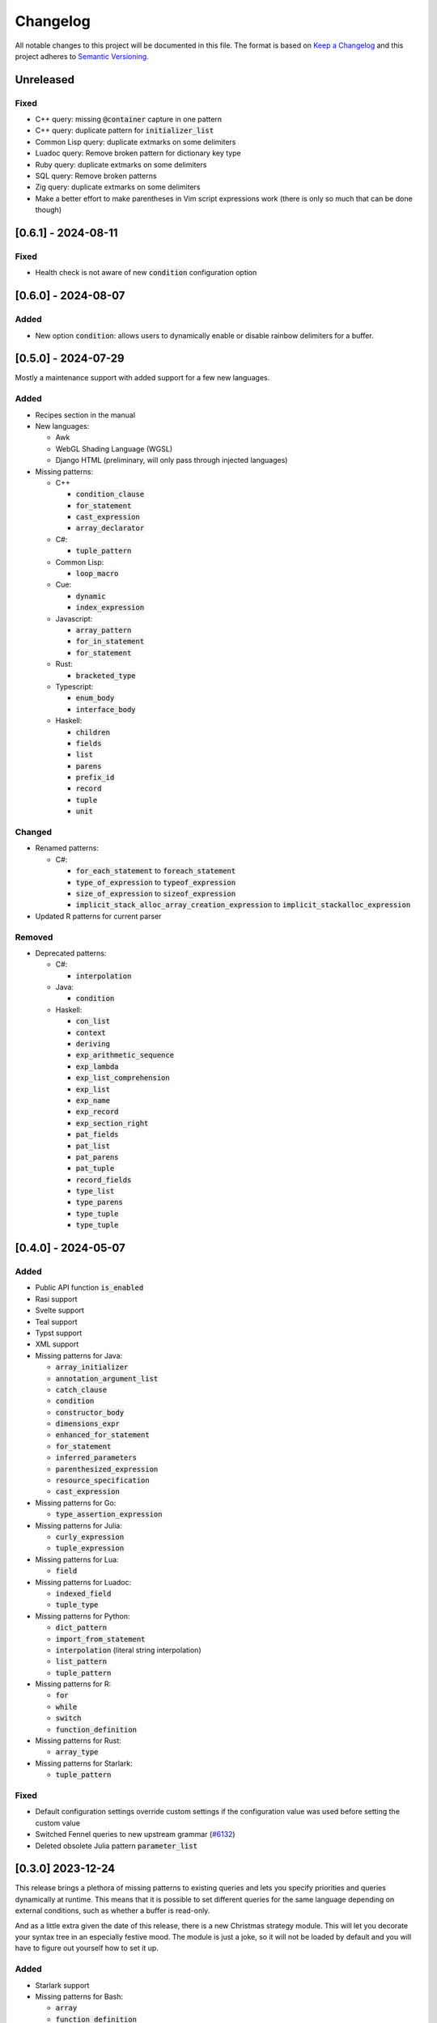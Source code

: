 .. default-role:: code

###########
 Changelog
###########

All notable changes to this project will be documented in this file. The format
is based on `Keep a Changelog`_ and this project adheres to `Semantic
Versioning`_.


Unreleased
##########

Fixed
=====

- C++ query: missing `@container` capture in one pattern
- C++ query: duplicate pattern for `initializer_list`
- Common Lisp query: duplicate extmarks on some delimiters
- Luadoc query: Remove broken pattern for dictionary key type
- Ruby query: duplicate extmarks on some delimiters
- SQL query: Remove broken patterns
- Zig query: duplicate extmarks on some delimiters
- Make a better effort to make parentheses in Vim script expressions work (there
  is only so much that can be done though)


[0.6.1] - 2024-08-11
####################

Fixed
=====

- Health check is not aware of new `condition` configuration option


[0.6.0] - 2024-08-07
####################

Added
=====

- New option `condition`: allows users to dynamically enable or disable rainbow
  delimiters for a buffer.


[0.5.0] - 2024-07-29
####################

Mostly a maintenance support with added support for a few new languages.

Added
=====
   
- Recipes section in the manual

- New languages:

  - Awk
  - WebGL Shading Language (WGSL)
  - Django HTML (preliminary, will only pass through injected languages)

- Missing patterns:

  - C++

    - `condition_clause`
    - `for_statement`
    - `cast_expression`
    - `array_declarator`

  - C#:
  
    - `tuple_pattern`
  
  - Common Lisp:
  
    - `loop_macro`
  
  - Cue:
  
    - `dynamic`
    - `index_expression`
  
  - Javascript:
  
    - `array_pattern`
    - `for_in_statement`
    - `for_statement`
  
  - Rust:
  
    - `bracketed_type`
  
  - Typescript:
  
    - `enum_body`
    - `interface_body`
  
  - Haskell:
  
    - `children`
    - `fields`
    - `list`
    - `parens`
    - `prefix_id`
    - `record`
    - `tuple`
    - `unit`

Changed
=======

- Renamed patterns:

  - C#:
  
    - `for_each_statement` to `foreach_statement`
    - `type_of_expression` to `typeof_expression`
    - `size_of_expression` to `sizeof_expression`
    - `implicit_stack_alloc_array_creation_expression` to `implicit_stackalloc_expression`

- Updated R patterns for current parser

Removed
=======

- Deprecated patterns:

  - C#:

    - `interpolation`

  - Java:

    - `condition`

  - Haskell:

    - `con_list`
    - `context`
    - `deriving`
    - `exp_arithmetic_sequence`
    - `exp_lambda`
    - `exp_list_comprehension`
    - `exp_list`
    - `exp_name`
    - `exp_record`
    - `exp_section_right`
    - `pat_fields`
    - `pat_list`
    - `pat_parens`
    - `pat_tuple`
    - `record_fields`
    - `type_list`
    - `type_parens`
    - `type_tuple`
    - `type_tuple`


[0.4.0] - 2024-05-07
####################

Added
=====

- Public API function `is_enabled`
- Rasi support
- Svelte support
- Teal support
- Typst support
- XML support
- Missing patterns for Java:

  - `array_initializer`
  - `annotation_argument_list`
  - `catch_clause`
  - `condition`
  - `constructor_body`
  - `dimensions_expr`
  - `enhanced_for_statement`
  - `for_statement`
  - `inferred_parameters`
  - `parenthesized_expression`
  - `resource_specification`
  - `cast_expression`

- Missing patterns for Go:

  - `type_assertion_expression`

- Missing patterns for Julia:

  - `curly_expression`
  - `tuple_expression`

- Missing patterns for Lua:

  - `field`

- Missing patterns for Luadoc:

  - `indexed_field`
  - `tuple_type`

- Missing patterns for Python:

  - `dict_pattern`
  - `import_from_statement`
  - `interpolation` (literal string interpolation)
  - `list_pattern`
  - `tuple_pattern`

- Missing patterns for R:

  -  `for`
  -  `while`
  -  `switch`
  -  `function_definition`

- Missing patterns for Rust:

  - `array_type`

- Missing patterns for Starlark:

  - `tuple_pattern`

Fixed
=====

- Default configuration settings override custom settings if the configuration
  value was used before setting the custom value
- Switched Fennel queries to new upstream grammar (`#6132`_)
- Deleted obsolete Julia pattern `parameter_list`

.. _#6132: https://github.com/nvim-treesitter/nvim-treesitter/pull/6132


[0.3.0] 2023-12-24
##################

This release brings a plethora of missing patterns to existing queries and lets
you specify priorities and queries dynamically at runtime.  This means that it
is possible to set different queries for the same language depending on
external conditions, such as whether a buffer is read-only.

And as a little extra given the date of this release, there is a new Christmas
strategy module.  This will let you decorate your syntax tree in an especially
festive mood.  The module is just a joke, so it will not be loaded by default
and you will have to figure out yourself how to set it up.

Added
=====

- Starlark support
- Missing patterns for Bash:

  - `array`
  - `function_definition`
  - `arithmetic_expansion`
  - `compound_statement`
  - `subscript`

- Missing patterns for C:

  - `enumerator_list`
  - `macro_type_specifier`
  - `preproc_params`
  - `compound_literal_expression`
  - `parenthesized_declarator`

- Missing patterns for Elixir:

  - `access_call`

- Missing patterns for Fennel:

  - `table_binding`

- New query for language `query`:

  - `rainbow-blocks`

- New query for language `javascript`:

  - `rainbow-tags-react`

- New query for language `tsx`:

  - `rainbow-tags-react`

- New Christmas strategy module `rainbow-delimiters.strategy.christmas` (not
  loaded by default)

Fixed
=====

- Query can be a function in configuration
- Priority can be a function in configuration
- Functions in configuration take buffer number as argument
- Updated Nim queries


[0.2.0] - 2023-11-26
####################

Added
=====

- Ability to set highlight priority
- Cue support
- Luadoc support
- Nim support
- Kotlin support
- templ support
- Terraform support
- TOML support

Fixed
=====

- Type error in local strategy
- Log error in local strategy (Neovim <0.10 only)
- Missing patterns for CSS

  - `feature_query`
  - `arguments`
  - `attribute_selector`

- Missing patterns for Go

  - `array_type`
  - `slice_expression`

- Missing patterns for HCL

  - `for_tuple_expr`
  - `new_index`
  - `expression`
  - `binary_operation`
  - `for_object_expr`
  - `template_interpolation`
  - `unary_operation`

- Missing pattern for Javascript and Typescript

  - `switch_body`

- Missing patterns for Nix

  - `rec_attrset_expression`
  - `inherit_from`

- Missing pattern for SCSS

  - `parameters`

Changed
=======

- Default highlight priority is 110 instead of 210, which is between
  Tree-sitter and LSP semantic tokens


[0.1.0] - 2023-11-12
####################

Initial release



.. ----------------------------------------------------------------------------
.. _Keep a Changelog: https://keepachangelog.com/en/1.0.0/,
.. _Semantic Versioning: https://semver.org/spec/v2.0.0.html
